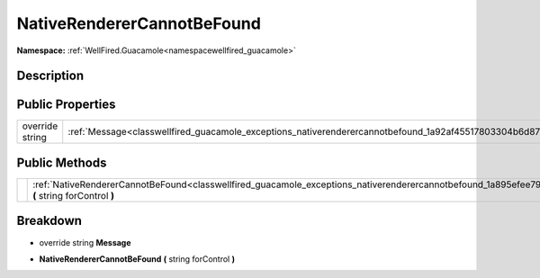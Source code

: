 .. _classwellfired_guacamole_exceptions_nativerenderercannotbefound:

NativeRendererCannotBeFound
============================

**Namespace:** :ref:`WellFired.Guacamole<namespacewellfired_guacamole>`

Description
------------



Public Properties
------------------

+------------------+----------------------------------------------------------------------------------------------------------------------+
|override string   |:ref:`Message<classwellfired_guacamole_exceptions_nativerenderercannotbefound_1a92af45517803304b6d87461a95075dcc>`    |
+------------------+----------------------------------------------------------------------------------------------------------------------+

Public Methods
---------------

+-------------+-----------------------------------------------------------------------------------------------------------------------------------------------------------------------+
|             |:ref:`NativeRendererCannotBeFound<classwellfired_guacamole_exceptions_nativerenderercannotbefound_1a895efee79ddaf621b5d4ba0d4ba98be3>` **(** string forControl **)**   |
+-------------+-----------------------------------------------------------------------------------------------------------------------------------------------------------------------+

Breakdown
----------

.. _classwellfired_guacamole_exceptions_nativerenderercannotbefound_1a92af45517803304b6d87461a95075dcc:

- override string **Message** 

.. _classwellfired_guacamole_exceptions_nativerenderercannotbefound_1a895efee79ddaf621b5d4ba0d4ba98be3:

-  **NativeRendererCannotBeFound** **(** string forControl **)**

